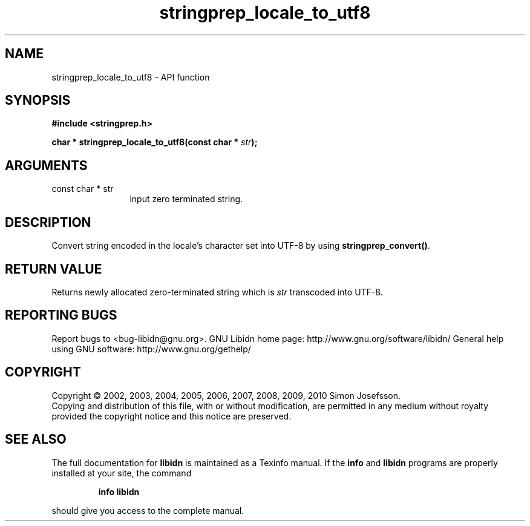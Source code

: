 .\" DO NOT MODIFY THIS FILE!  It was generated by gdoc.
.TH "stringprep_locale_to_utf8" 3 "1.17" "libidn" "libidn"
.SH NAME
stringprep_locale_to_utf8 \- API function
.SH SYNOPSIS
.B #include <stringprep.h>
.sp
.BI "char * stringprep_locale_to_utf8(const char * " str ");"
.SH ARGUMENTS
.IP "const char * str" 12
input zero terminated string.
.SH "DESCRIPTION"
Convert string encoded in the locale's character set into UTF\-8 by
using \fBstringprep_convert()\fP.
.SH "RETURN VALUE"
Returns newly allocated zero\-terminated string which
is \fIstr\fP transcoded into UTF\-8.
.SH "REPORTING BUGS"
Report bugs to <bug-libidn@gnu.org>.
GNU Libidn home page: http://www.gnu.org/software/libidn/
General help using GNU software: http://www.gnu.org/gethelp/
.SH COPYRIGHT
Copyright \(co 2002, 2003, 2004, 2005, 2006, 2007, 2008, 2009, 2010 Simon Josefsson.
.br
Copying and distribution of this file, with or without modification,
are permitted in any medium without royalty provided the copyright
notice and this notice are preserved.
.SH "SEE ALSO"
The full documentation for
.B libidn
is maintained as a Texinfo manual.  If the
.B info
and
.B libidn
programs are properly installed at your site, the command
.IP
.B info libidn
.PP
should give you access to the complete manual.
